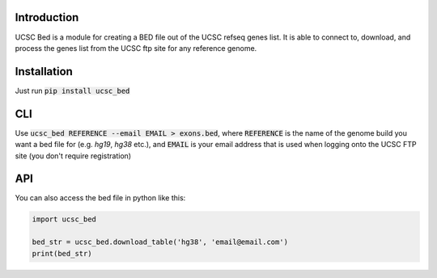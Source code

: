 ------------
Introduction
------------

UCSC Bed is a module for creating a BED file out of the UCSC refseq genes list. It is able to connect to, download, and
process the genes list from the UCSC ftp site for any reference genome.

------------
Installation
------------
Just run :code:`pip install ucsc_bed`

---
CLI
---
Use :code:`ucsc_bed REFERENCE --email EMAIL > exons.bed`, where :code:`REFERENCE` is the name of the genome build you want a bed file for
(e.g. `hg19`, `hg38` etc.), and :code:`EMAIL` is your email address that is used when logging onto the UCSC FTP site (you don't require
registration)

---
API
---
You can also access the bed file in python like this:

.. code:: python

	import ucsc_bed

	bed_str = ucsc_bed.download_table('hg38', 'email@email.com')
	print(bed_str)


